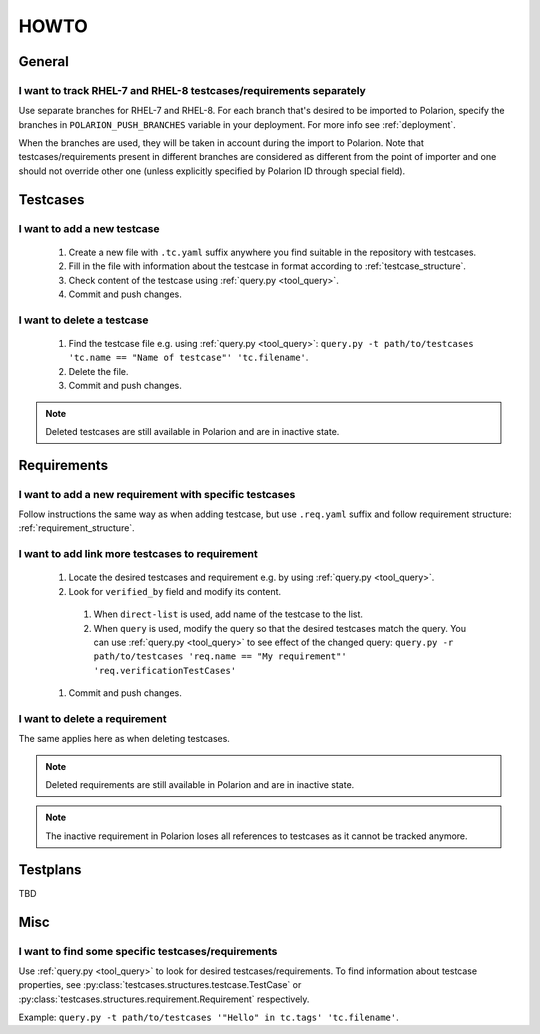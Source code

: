 .. _howto:

=====
HOWTO
=====

General
=======

I want to track RHEL-7 and RHEL-8 testcases/requirements separately
-------------------------------------------------------------------
Use separate branches for RHEL-7 and RHEL-8. For each branch that's desired to
be imported to Polarion, specify the branches in ``POLARION_PUSH_BRANCHES``
variable in your deployment. For more info see :ref:`deployment`.

When the branches are used, they will be taken in account during the import to
Polarion. Note that testcases/requirements present in different branches are
considered as different from the point of importer and one should not override
other one (unless explicitly specified by Polarion ID through special field).

Testcases
=========

I want to add a new testcase
----------------------------
 #. Create a new file with ``.tc.yaml`` suffix anywhere you find suitable in
    the repository with testcases.
 #. Fill in the file with information about the testcase in format according to :ref:`testcase_structure`.
 #. Check content of the testcase using :ref:`query.py <tool_query>`.
 #. Commit and push changes.

I want to delete a testcase
---------------------------
 #. Find the testcase file e.g. using :ref:`query.py <tool_query>`: ``query.py -t path/to/testcases 'tc.name == "Name of testcase"' 'tc.filename'``.
 #. Delete the file.
 #. Commit and push changes.

.. note:: Deleted testcases are still available in Polarion and are in inactive
          state.

Requirements
============

I want to add a new requirement with specific testcases
-------------------------------------------------------
Follow instructions the same way as when adding testcase, but use
``.req.yaml`` suffix and follow requirement structure:
:ref:`requirement_structure`.

I want to add link more testcases to requirement
------------------------------------------------
 #. Locate the desired testcases and requirement e.g. by using
    :ref:`query.py <tool_query>`.
 #. Look for ``verified_by`` field and modify its content.

   #. When ``direct-list`` is used, add name of the testcase to the list.
   #. When ``query`` is used, modify the query so that the desired testcases
      match the query. You can use :ref:`query.py <tool_query>` to see effect
      of the changed query: ``query.py -r path/to/testcases 'req.name == "My requirement"' 'req.verificationTestCases'``

 #. Commit and push changes.

I want to delete a requirement
------------------------------
The same applies here as when deleting testcases.

.. note:: Deleted requirements are still available in Polarion and are in
          inactive state.

.. note:: The inactive requirement in Polarion loses all references to
          testcases as it cannot be tracked anymore.

Testplans
=========

TBD

Misc
====

I want to find some specific testcases/requirements
---------------------------------------------------
Use :ref:`query.py <tool_query>` to look for desired testcases/requirements.
To find information about testcase properties, see :py:class:`testcases.structures.testcase.TestCase` or :py:class:`testcases.structures.requirement.Requirement` respectively.

Example: ``query.py -t path/to/testcases '"Hello" in tc.tags' 'tc.filename'``.
